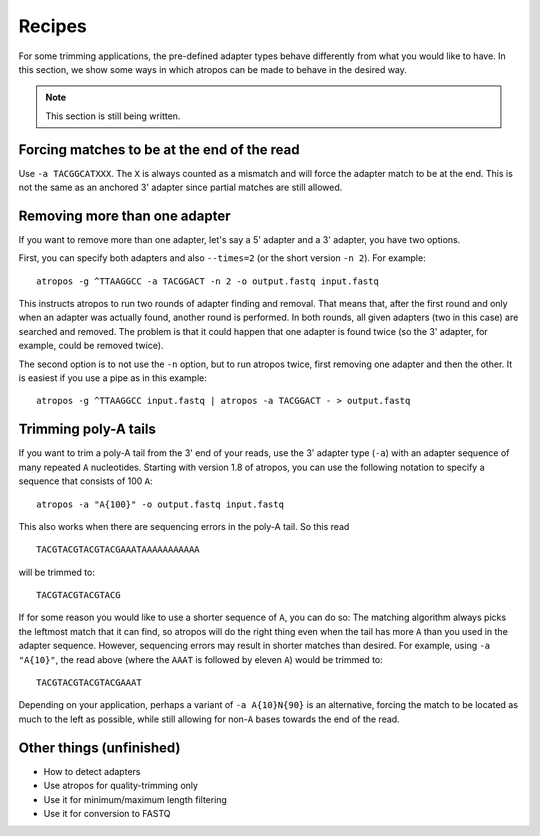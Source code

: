 =======
Recipes
=======

For some trimming applications, the pre-defined adapter types behave differently
from what you would like to have. In this section, we show some ways in which
atropos can be made to behave in the desired way.

.. note:: This section is still being written.


Forcing matches to be at the end of the read
--------------------------------------------

Use ``-a TACGGCATXXX``. The ``X`` is always counted as a mismatch and will force
the adapter match to be at the end. This is not the same as an anchored 3'
adapter since partial matches are still allowed.


Removing more than one adapter
------------------------------

If you want to remove more than one adapter, let's say a 5' adapter and a 3'
adapter, you have two options.

First, you can specify both adapters and also ``--times=2`` (or the short
version ``-n 2``). For example::

	atropos -g ^TTAAGGCC -a TACGGACT -n 2 -o output.fastq input.fastq

This instructs atropos to run two rounds of adapter finding and removal. That
means that, after the first round and only when an adapter was actually found,
another round is performed. In both rounds, all given adapters (two in this
case) are searched and removed. The problem is that it could happen that one
adapter is found twice (so the 3' adapter, for example, could be removed twice).

The second option is to not use the ``-n`` option, but to run atropos twice,
first removing one adapter and then the other. It is easiest if you use a pipe
as in this example::

	atropos -g ^TTAAGGCC input.fastq | atropos -a TACGGACT - > output.fastq


Trimming poly-A tails
---------------------

If you want to trim a poly-A tail from the 3' end of your reads, use the 3'
adapter type (``-a``) with an adapter sequence of many repeated ``A``
nucleotides. Starting with version 1.8 of atropos, you can use the
following notation to specify a sequence that consists of 100 ``A``::

	atropos -a "A{100}" -o output.fastq input.fastq

This also works when there are sequencing errors in the poly-A tail. So this
read ::

	TACGTACGTACGTACGAAATAAAAAAAAAAA

will be trimmed to::

	TACGTACGTACGTACG

If for some reason you would like to use a shorter sequence of ``A``, you can
do so: The matching algorithm always picks the leftmost match that it can find,
so atropos will do the right thing even when the tail has more ``A`` than you
used in the adapter sequence. However, sequencing errors may result in shorter
matches than desired. For example, using ``-a "A{10}"``, the read above (where
the ``AAAT`` is followed by eleven ``A``) would be trimmed to::

	TACGTACGTACGTACGAAAT

Depending on your application, perhaps a variant of ``-a A{10}N{90}`` is an
alternative, forcing the match to be located as much to the left as possible,
while still allowing for non-``A`` bases towards the end of the read.


Other things (unfinished)
-------------------------

* How to detect adapters
* Use atropos for quality-trimming only
* Use it for minimum/maximum length filtering
* Use it for conversion to FASTQ
